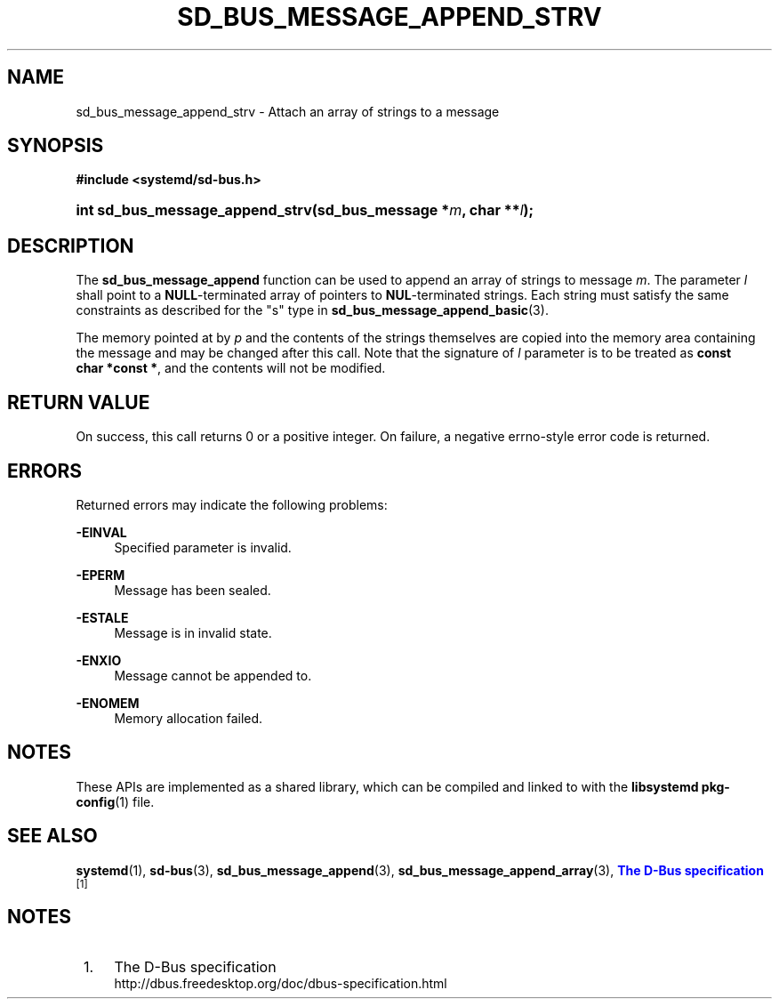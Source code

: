 '\" t
.TH "SD_BUS_MESSAGE_APPEND_STRV" "3" "" "systemd 239" "sd_bus_message_append_strv"
.\" -----------------------------------------------------------------
.\" * Define some portability stuff
.\" -----------------------------------------------------------------
.\" ~~~~~~~~~~~~~~~~~~~~~~~~~~~~~~~~~~~~~~~~~~~~~~~~~~~~~~~~~~~~~~~~~
.\" http://bugs.debian.org/507673
.\" http://lists.gnu.org/archive/html/groff/2009-02/msg00013.html
.\" ~~~~~~~~~~~~~~~~~~~~~~~~~~~~~~~~~~~~~~~~~~~~~~~~~~~~~~~~~~~~~~~~~
.ie \n(.g .ds Aq \(aq
.el       .ds Aq '
.\" -----------------------------------------------------------------
.\" * set default formatting
.\" -----------------------------------------------------------------
.\" disable hyphenation
.nh
.\" disable justification (adjust text to left margin only)
.ad l
.\" -----------------------------------------------------------------
.\" * MAIN CONTENT STARTS HERE *
.\" -----------------------------------------------------------------
.SH "NAME"
sd_bus_message_append_strv \- Attach an array of strings to a message
.SH "SYNOPSIS"
.sp
.ft B
.nf
#include <systemd/sd\-bus\&.h>
.fi
.ft
.HP \w'int\ sd_bus_message_append_strv('u
.BI "int sd_bus_message_append_strv(sd_bus_message\ *" "m" ", char\ **" "l" ");"
.SH "DESCRIPTION"
.PP
The
\fBsd_bus_message_append\fR
function can be used to append an array of strings to message
\fIm\fR\&. The parameter
\fIl\fR
shall point to a
\fBNULL\fR\-terminated array of pointers to
\fBNUL\fR\-terminated strings\&. Each string must satisfy the same constraints as described for the
"s"
type in
\fBsd_bus_message_append_basic\fR(3)\&.
.PP
The memory pointed at by
\fIp\fR
and the contents of the strings themselves are copied into the memory area containing the message and may be changed after this call\&. Note that the signature of
\fIl\fR
parameter is to be treated as
\fBconst char\ \&*const\ \&*\fR, and the contents will not be modified\&.
.SH "RETURN VALUE"
.PP
On success, this call returns 0 or a positive integer\&. On failure, a negative errno\-style error code is returned\&.
.SH "ERRORS"
.PP
Returned errors may indicate the following problems:
.PP
\fB\-EINVAL\fR
.RS 4
Specified parameter is invalid\&.
.RE
.PP
\fB\-EPERM\fR
.RS 4
Message has been sealed\&.
.RE
.PP
\fB\-ESTALE\fR
.RS 4
Message is in invalid state\&.
.RE
.PP
\fB\-ENXIO\fR
.RS 4
Message cannot be appended to\&.
.RE
.PP
\fB\-ENOMEM\fR
.RS 4
Memory allocation failed\&.
.RE
.SH "NOTES"
.PP
These APIs are implemented as a shared library, which can be compiled and linked to with the
\fBlibsystemd\fR\ \&\fBpkg-config\fR(1)
file\&.
.SH "SEE ALSO"
.PP
\fBsystemd\fR(1),
\fBsd-bus\fR(3),
\fBsd_bus_message_append\fR(3),
\fBsd_bus_message_append_array\fR(3),
\m[blue]\fBThe D\-Bus specification\fR\m[]\&\s-2\u[1]\d\s+2
.SH "NOTES"
.IP " 1." 4
The D-Bus specification
.RS 4
\%http://dbus.freedesktop.org/doc/dbus-specification.html
.RE
